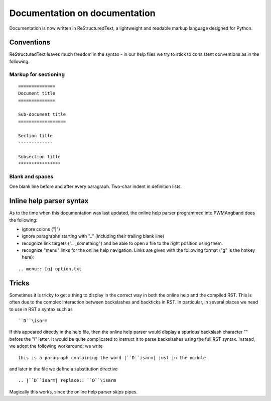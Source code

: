 Documentation on documentation
==============================

Documentation is now written in ReStructuredText, a lightweight and
readable markup language designed for Python.

Conventions
-----------

ReStructuredText leaves much freedom in the syntax - in our help files we
try to stick to consistent conventions as in the following.

Markup for sectioning
*********************

::

  ==============
  Document title
  ==============

  Sub-document title
  ==================

  Section title
  -------------

  Subsection title
  ****************

Blank and spaces
****************

One blank line before and after every paragraph.
Two-char indent in definition lists.

Inline help parser syntax
-------------------------

As to the time when this documentation was last updated, the online help
parser programmed into PWMAngband does the following:

- ignore colons ("|")
- ignore paragraphs starting with ".." (including their trailing blank
  line)
- recognize link targets (".. _something") and be
  able to open a file to the right position using them.
- recognize "menu" links for the online help navigation. Links are given 
  with the following format ("g" is the hotkey here):

:: 

.. menu:: [g] option.txt

Tricks
------

Sometimes it is tricky to get a thing to display in the correct way in both
the online help and the compiled RST. This is often due to the complex
interaction between backslashes and backticks in RST. In particular, in
several places we need to use in RST a syntax such as

::

``D``\isarm

If this appeared directly in the help file, then the online help parser
would display a spurious backslash character "\" before the "i" letter.
It would be quite complicated to instruct it to parse backslashes using the
full RST syntax. Instead, we adopt the following workaround: we write

::

  this is a paragraph containing the word |``D``isarm| just in the middle

and later in the file we define a substitution directive

::

.. |``D``isarm| replace:: ``D``\isarm

Magically this works, since the online help parser *skips* pipes.